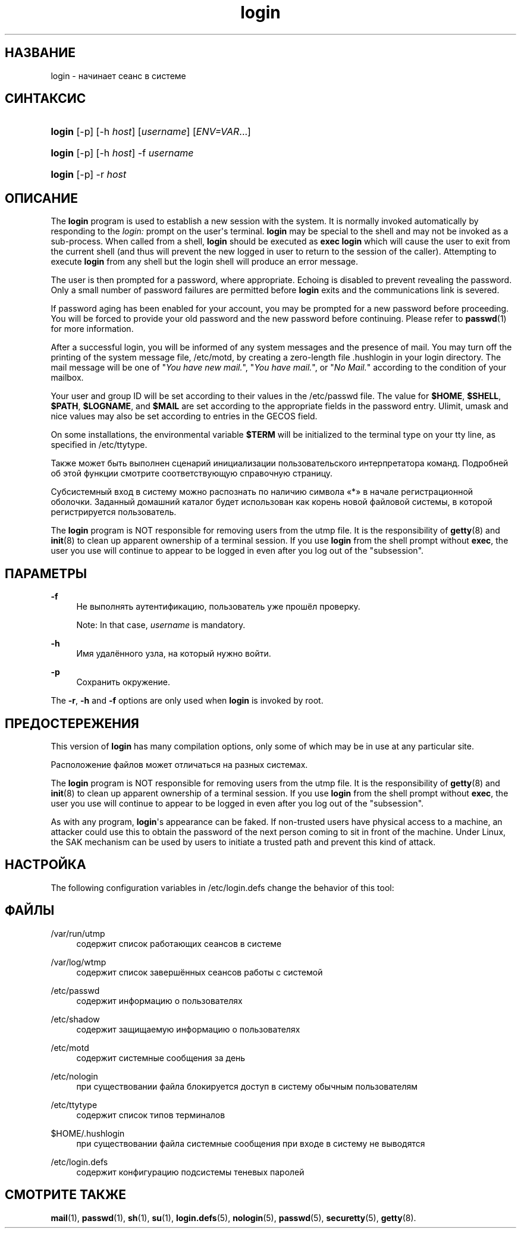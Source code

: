'\" t
.\"     Title: login
.\"    Author: Julianne Frances Haugh
.\" Generator: DocBook XSL Stylesheets vsnapshot <http://docbook.sf.net/>
.\"      Date: 06/18/2024
.\"    Manual: User Commands
.\"    Source: shadow-utils 4.16.0
.\"  Language: Russian
.\"
.TH "login" "1" "06/18/2024" "shadow\-utils 4\&.16\&.0" "User Commands"
.\" -----------------------------------------------------------------
.\" * Define some portability stuff
.\" -----------------------------------------------------------------
.\" ~~~~~~~~~~~~~~~~~~~~~~~~~~~~~~~~~~~~~~~~~~~~~~~~~~~~~~~~~~~~~~~~~
.\" http://bugs.debian.org/507673
.\" http://lists.gnu.org/archive/html/groff/2009-02/msg00013.html
.\" ~~~~~~~~~~~~~~~~~~~~~~~~~~~~~~~~~~~~~~~~~~~~~~~~~~~~~~~~~~~~~~~~~
.ie \n(.g .ds Aq \(aq
.el       .ds Aq '
.\" -----------------------------------------------------------------
.\" * set default formatting
.\" -----------------------------------------------------------------
.\" disable hyphenation
.nh
.\" disable justification (adjust text to left margin only)
.ad l
.\" -----------------------------------------------------------------
.\" * MAIN CONTENT STARTS HERE *
.\" -----------------------------------------------------------------
.SH "НАЗВАНИЕ"
login \- начинает сеанс в системе
.SH "СИНТАКСИС"
.HP \w'\fBlogin\fR\ 'u
\fBlogin\fR [\-p] [\-h\ \fIhost\fR] [\fIusername\fR] [\fIENV=VAR\fR...]
.HP \w'\fBlogin\fR\ 'u
\fBlogin\fR [\-p] [\-h\ \fIhost\fR] \-f \fIusername\fR
.HP \w'\fBlogin\fR\ 'u
\fBlogin\fR [\-p] \-r\ \fIhost\fR
.SH "ОПИСАНИЕ"
.PP
The
\fBlogin\fR
program is used to establish a new session with the system\&. It is normally invoked automatically by responding to the
\fIlogin:\fR
prompt on the user\*(Aqs terminal\&.
\fBlogin\fR
may be special to the shell and may not be invoked as a sub\-process\&. When called from a shell,
\fBlogin\fR
should be executed as
\fBexec login\fR
which will cause the user to exit from the current shell (and thus will prevent the new logged in user to return to the session of the caller)\&. Attempting to execute
\fBlogin\fR
from any shell but the login shell will produce an error message\&.
.PP
The user is then prompted for a password, where appropriate\&. Echoing is disabled to prevent revealing the password\&. Only a small number of password failures are permitted before
\fBlogin\fR
exits and the communications link is severed\&.
.PP
If password aging has been enabled for your account, you may be prompted for a new password before proceeding\&. You will be forced to provide your old password and the new password before continuing\&. Please refer to
\fBpasswd\fR(1)
for more information\&.
.PP
After a successful login, you will be informed of any system messages and the presence of mail\&. You may turn off the printing of the system message file,
/etc/motd, by creating a zero\-length file
\&.hushlogin
in your login directory\&. The mail message will be one of "\fIYou have new mail\&.\fR", "\fIYou have mail\&.\fR", or "\fINo Mail\&.\fR" according to the condition of your mailbox\&.
.PP
Your user and group ID will be set according to their values in the
/etc/passwd
file\&. The value for
\fB$HOME\fR,
\fB$SHELL\fR,
\fB$PATH\fR,
\fB$LOGNAME\fR, and
\fB$MAIL\fR
are set according to the appropriate fields in the password entry\&. Ulimit, umask and nice values may also be set according to entries in the GECOS field\&.
.PP
On some installations, the environmental variable
\fB$TERM\fR
will be initialized to the terminal type on your tty line, as specified in
/etc/ttytype\&.
.PP
Также может быть выполнен сценарий инициализации пользовательского интерпретатора команд\&. Подробней об этой функции смотрите соответствующую справочную страницу\&.
.PP
Субсистемный вход в систему можно распознать по наличию символа \(Fo*\(Fc в начале регистрационной оболочки\&. Заданный домашний каталог будет использован как корень новой файловой системы, в которой регистрируется пользователь\&.
.PP
The
\fBlogin\fR
program is NOT responsible for removing users from the utmp file\&. It is the responsibility of
\fBgetty\fR(8)
and
\fBinit\fR(8)
to clean up apparent ownership of a terminal session\&. If you use
\fBlogin\fR
from the shell prompt without
\fBexec\fR, the user you use will continue to appear to be logged in even after you log out of the "subsession"\&.
.SH "ПАРАМЕТРЫ"
.PP
\fB\-f\fR
.RS 4
Не выполнять аутентификацию, пользователь уже прошёл проверку\&.
.sp
Note: In that case,
\fIusername\fR
is mandatory\&.
.RE
.PP
\fB\-h\fR
.RS 4
Имя удалённого узла, на который нужно войти\&.
.RE
.PP
\fB\-p\fR
.RS 4
Сохранить окружение\&.
.RE
.PP
The
\fB\-r\fR,
\fB\-h\fR
and
\fB\-f\fR
options are only used when
\fBlogin\fR
is invoked by root\&.
.SH "ПРЕДОСТЕРЕЖЕНИЯ"
.PP
This version of
\fBlogin\fR
has many compilation options, only some of which may be in use at any particular site\&.
.PP
Расположение файлов может отличаться на разных системах\&.
.PP
The
\fBlogin\fR
program is NOT responsible for removing users from the utmp file\&. It is the responsibility of
\fBgetty\fR(8)
and
\fBinit\fR(8)
to clean up apparent ownership of a terminal session\&. If you use
\fBlogin\fR
from the shell prompt without
\fBexec\fR, the user you use will continue to appear to be logged in even after you log out of the "subsession"\&.
.PP
As with any program,
\fBlogin\fR\*(Aqs appearance can be faked\&. If non\-trusted users have physical access to a machine, an attacker could use this to obtain the password of the next person coming to sit in front of the machine\&. Under Linux, the SAK mechanism can be used by users to initiate a trusted path and prevent this kind of attack\&.
.SH "НАСТРОЙКА"
.PP
The following configuration variables in
/etc/login\&.defs
change the behavior of this tool:
.SH "ФАЙЛЫ"
.PP
/var/run/utmp
.RS 4
содержит список работающих сеансов в системе
.RE
.PP
/var/log/wtmp
.RS 4
содержит список завершённых сеансов работы с системой
.RE
.PP
/etc/passwd
.RS 4
содержит информацию о пользователях
.RE
.PP
/etc/shadow
.RS 4
содержит защищаемую информацию о пользователях
.RE
.PP
/etc/motd
.RS 4
содержит системные сообщения за день
.RE
.PP
/etc/nologin
.RS 4
при существовании файла блокируется доступ в систему обычным пользователям
.RE
.PP
/etc/ttytype
.RS 4
содержит список типов терминалов
.RE
.PP
$HOME/\&.hushlogin
.RS 4
при существовании файла системные сообщения при входе в систему не выводятся
.RE
.PP
/etc/login\&.defs
.RS 4
содержит конфигурацию подсистемы теневых паролей
.RE
.SH "СМОТРИТЕ ТАКЖЕ"
.PP
\fBmail\fR(1),
\fBpasswd\fR(1),
\fBsh\fR(1),
\fBsu\fR(1),
\fBlogin.defs\fR(5),
\fBnologin\fR(5),
\fBpasswd\fR(5),
\fBsecuretty\fR(5),
\fBgetty\fR(8)\&.
